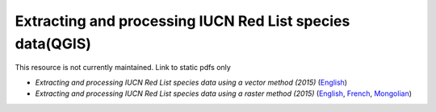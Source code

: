 ===========================================================================================
**Extracting and processing IUCN Red List species data(QGIS)**
===========================================================================================

This resource is not currently maintained. Link to static pdfs only


-  *Extracting and processing IUCN Red List species data using a vector method (2015)* (`English <https://github.com/corinnar/GIS_tutorials/blob/main/docs/source/media/materials/pdfs/4_ExtractingAndProcessingIUCNRedListSpeciesDataUsingVectorsQGIS_v1_0%20(728652)%20(1).pdf>`__)

-  *Extracting and processing IUCN Red List species data using a raster method (2015)* (`English <https://github.com/corinnar/GIS_tutorials/blob/main/docs/source/media/materials/pdfs/5_ExtractingAndProcessingIUCNRedListSpeciesDataUsingRastersInQGIS_v1_1_160705%20(1).pdf>`__, `French <https://github.com/corinnar/GIS_tutorials/blob/main/docs/source/media/materials/pdfs/5_ExtractingAndProcessingIUCNRedListSpeciesDataUsingRastersInQGIS_v1_1-FR_160705.pdf>`__, `Mongolian <https://github.com/corinnar/GIS_tutorials/blob/main/docs/source/media/materials/pdfs/ExtractingAndProcessingIUCNRedListSpeciesDataUsingRasterInQGIS_MN%20(237970).pdf>`__)
